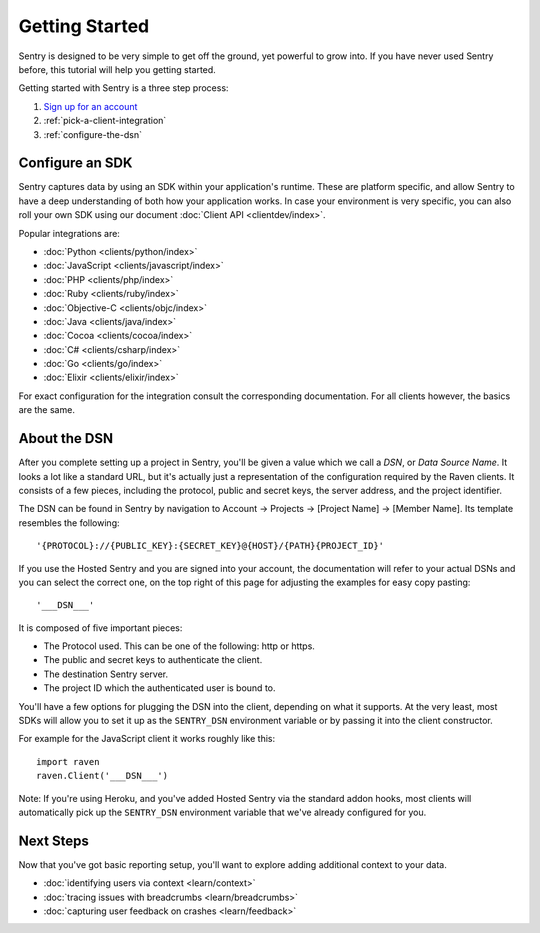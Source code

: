 Getting Started
===============

Sentry is designed to be very simple to get off the ground, yet powerful
to grow into.  If you have never used Sentry before, this tutorial will
help you getting started.

Getting started with Sentry is a three step process:

1.  `Sign up for an account <https://sentry.io/signup/>`_
2.  :ref:`pick-a-client-integration`
3.  :ref:`configure-the-dsn`

.. _pick-a-client-integration:

Configure an SDK
----------------

Sentry captures data by using an SDK within your application's runtime. These
are platform specific, and allow Sentry to have a deep understanding of both
how your application works. In case your environment is very specific, you can
also roll your own SDK using our document :doc:`Client API <clientdev/index>`.

Popular integrations are:

*   :doc:`Python <clients/python/index>`
*   :doc:`JavaScript <clients/javascript/index>`
*   :doc:`PHP <clients/php/index>`
*   :doc:`Ruby <clients/ruby/index>`
*   :doc:`Objective-C <clients/objc/index>`
*   :doc:`Java <clients/java/index>`
*   :doc:`Cocoa <clients/cocoa/index>`
*   :doc:`C# <clients/csharp/index>`
*   :doc:`Go <clients/go/index>`
*   :doc:`Elixir <clients/elixir/index>`

For exact configuration for the integration consult the corresponding
documentation.  For all clients however, the basics are the same.

.. _configure-the-dsn:

About the DSN
-------------

After you complete setting up a project in Sentry, you'll be given a value
which we call a *DSN*, or *Data Source Name*.  It looks a lot like a
standard URL, but it's actually just a representation of the configuration
required by the Raven clients.  It consists of a few pieces, including the
protocol, public and secret keys, the server address, and the project
identifier.

The DSN can be found in Sentry by navigation to Account -> Projects ->
[Project Name] -> [Member Name]. Its template resembles the following::

    '{PROTOCOL}://{PUBLIC_KEY}:{SECRET_KEY}@{HOST}/{PATH}{PROJECT_ID}'

If you use the Hosted Sentry and you are signed into your account, the
documentation will refer to your actual DSNs and you can select the
correct one, on the top right of this page for adjusting the examples for
easy copy pasting::

    '___DSN___'

It is composed of five important pieces:

* The Protocol used. This can be one of the following: http or https.

* The public and secret keys to authenticate the client.

* The destination Sentry server.

* The project ID which the authenticated user is bound to.

You'll have a few options for plugging the DSN into the client, depending
on what it supports. At the very least, most SDKs will allow you to set
it up as the ``SENTRY_DSN`` environment variable or by passing it into the
client constructor.

For example for the JavaScript client it works roughly like this::

    import raven
    raven.Client('___DSN___')

Note: If you're using Heroku, and you've added Hosted Sentry via the
standard addon hooks, most clients will automatically pick up the
``SENTRY_DSN`` environment variable that we've already configured for you.


Next Steps
----------

Now that you've got basic reporting setup, you'll want to explore adding
additional context to your data.

* :doc:`identifying users via context <learn/context>`
* :doc:`tracing issues with breadcrumbs <learn/breadcrumbs>`
* :doc:`capturing user feedback on crashes <learn/feedback>`
